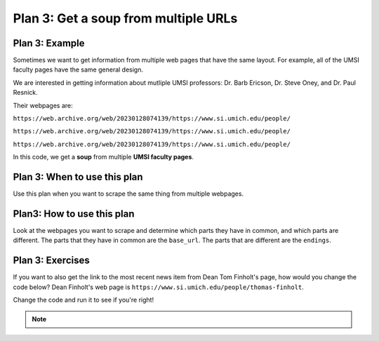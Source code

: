 ..  Copyright (C)  Brad Miller, David Ranum, Jeffrey Elkner, Peter Wentworth, Allen B. Downey, Chris
    Meyers, and Dario Mitchell.  Permission is granted to copy, distribute
    and/or modify this document under the terms of the GNU Free Documentation
    License, Version 1.3 or any later version published by the Free Software
    Foundation; with Invariant Sections being Forward, Prefaces, and
    Contributor List, no Front-Cover Texts, and no Back-Cover Texts.  A copy of
    the license is included in the section entitled "GNU Free Documentation
    License".


..  shortname:: Plan3
..  description:: Worked examples plus practice for Plan 3.

.. _plan_3:

Plan 3: Get a soup from multiple URLs
#####################################

Plan 3: Example
====================================

Sometimes we want to get information from multiple web pages that have the same layout. For example, all of the UMSI faculty pages have the same general design.

.. image:: _static/barbara-ericson.png
    :scale: 50%
    :align: center
    :alt: Plan 3 outline

.. image:: _static/steve-oney.png
    :scale: 50%
    :align: center
    :alt: Plan 3 outline

We are interested in getting information about mutliple UMSI professors: Dr. Barb Ericson, Dr. Steve Oney, and Dr. Paul Resnick.

Their webpages are:

``https://web.archive.org/web/20230128074139/https://www.si.umich.edu/people/``

``https://web.archive.org/web/20230128074139/https://www.si.umich.edu/people/``

``https://web.archive.org/web/20230128074139/https://www.si.umich.edu/people/``

In this code, we get a **soup** from multiple **UMSI faculty pages**.

.. raw:: html

   <pre>Goal: Get a soup from multiple webpages
   <pre style="background-color:#FDEBD0;">
   <strong># Load libraries for web scraping</strong>
   from bs4 import BeautifulSoup
   import requests
   <strong># Get a soup from <mark style="background-color:#FEF5E7">multiple URLs</mark></strong>
   base_url = <mark style="background-color:#FEF5E7">'https://web.archive.org/web/20230128074139/https://www.si.umich.edu/people/'</mark>
   endings = <mark style="background-color:#FEF5E7">['barbara-ericson', 'steve-oney', 'paul-resnick']</mark>
   for ending in endings:
       url = base_url + ending
       r = requests.get(url)
       soup = BeautifulSoup(r.content, 'html.parser')</pre></pre>


Plan 3: When to use this plan
====================================

Use this plan when you want to scrape the same thing from multiple webpages.

Plan3: How to use this plan
====================================

Look at the webpages you want to scrape and determine which parts they have in common, and which parts are different. The parts that they have in common are the ``base_url``. The parts that are different are the ``endings``.

Plan 3: Exercises
====================================

If you want to also get the link to the most recent news item from Dean Tom Finholt's page, how would you change the code below? Dean Finholt's web page is ``https://www.si.umich.edu/people/thomas-finholt``.

Change the code and run it to see if you're right!

.. activecode:: plan3_edit_finholt
   :language: python3
   :nocodelens:

   #Get the webpage
   # Load libraries for web scraping
   from bs4 import BeautifulSoup
   import requests
   # Get a soup from multiple URLs
   base_url = 'https://web.archive.org/web/20230128074139/https://www.si.umich.edu/people/'
   endings = ['barbara-ericson', 'steve-oney', 'paul-resnick']
   for ending in endings:
       url = base_url + ending
       r = requests.get(url)
       soup = BeautifulSoup(r.content, 'html.parser')

       #Extract info from the page
       # Get first tag of a certain type from the soup
       tag = soup.find('a', class_='item-teaser--heading-link')
       # Get link from tag
       info = tag.get('href')

       #Do something with the info
       # Print the info
       print(info)


.. note::

        .. raw:: html

           <a href="example2.html" >Click here to go back to the Faculty Pages example</a>
